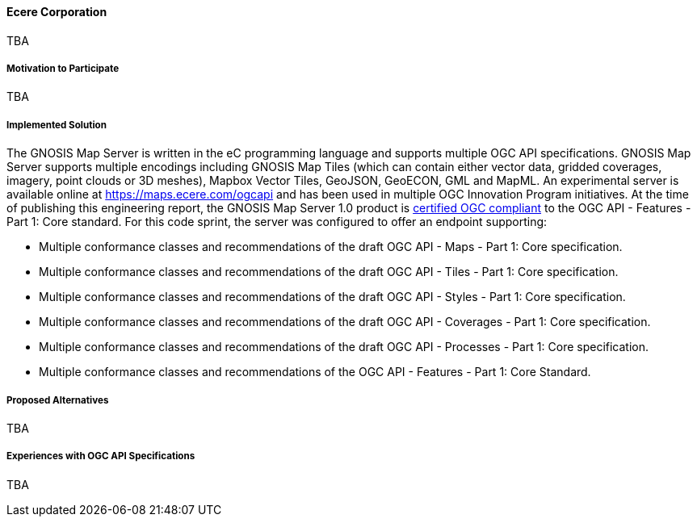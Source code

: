 ==== Ecere Corporation

TBA

===== Motivation to Participate

TBA

===== Implemented Solution

The GNOSIS Map Server is written in the eC programming language and supports multiple OGC API specifications. GNOSIS Map Server supports multiple encodings including GNOSIS Map Tiles (which can contain either vector data, gridded coverages, imagery, point clouds or 3D meshes), Mapbox Vector Tiles, GeoJSON, GeoECON, GML and MapML. An experimental server is available online at https://maps.ecere.com/ogcapi and has been used in multiple OGC Innovation Program initiatives. At the time of publishing this engineering report, the GNOSIS Map Server 1.0 product is https://www.ogc.org/resource/products/details/?pid=1670[certified OGC compliant] to the OGC API - Features - Part 1: Core standard. For this code sprint, the server was configured to offer an endpoint supporting:


* Multiple conformance classes and recommendations of the draft OGC API - Maps - Part 1: Core specification.
* Multiple conformance classes and recommendations of the draft OGC API - Tiles - Part 1: Core specification.
* Multiple conformance classes and recommendations of the draft OGC API - Styles - Part 1: Core specification.
* Multiple conformance classes and recommendations of the draft OGC API - Coverages - Part 1: Core specification.
* Multiple conformance classes and recommendations of the draft OGC API - Processes - Part 1: Core specification.
* Multiple conformance classes and recommendations of the OGC API - Features - Part 1: Core Standard.


===== Proposed Alternatives

TBA

===== Experiences with OGC API Specifications

TBA
